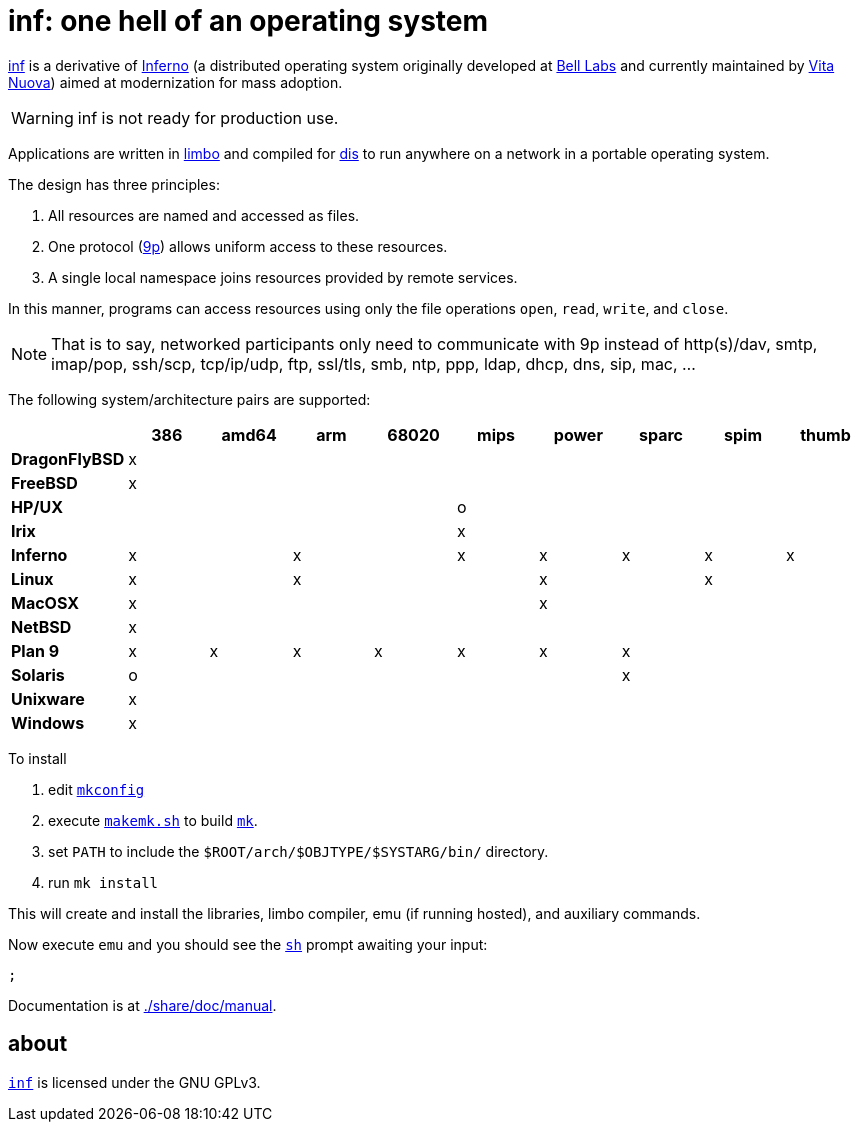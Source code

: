 = {name}: one hell of an operating system
:docpath: ./share/doc/manual
:name: inf

link:{docpath}/intro.adoc[{name}] is a derivative of http://www.inferno-os.info/inferno/[Inferno] (a distributed operating system originally developed at http://www.bell-labs.com/[Bell Labs] and currently maintained by http://www.vitanuova.com/[Vita Nuova]) aimed at modernization for mass adoption.

WARNING: {name} is not ready for production use.

Applications are written in link:{docpath}/limbo.adoc[limbo] and compiled for link:{docpath}/dis.adoc[dis] to run anywhere on a network in a portable operating system.

The design has three principles:

 .  All resources are named and accessed as files.
 .  One protocol (link:{docpath}/9p.adoc[9p]) allows uniform access to these resources.
 .  A single local namespace joins resources provided by remote services.

In this manner, programs can access resources using only the file operations `open`, `read`, `write`, and `close`.

NOTE: That is to say, networked participants only need to communicate with 9p instead of http(s)/dav, smtp, imap/pop, ssh/scp, tcp/ip/udp, ftp, ssl/tls, smb, ntp, ppp, ldap, dhcp, dns, sip, mac, ...


The following system/architecture pairs are supported:

[cols="s,9*^"]
|===
|             | 386 |amd64| arm |68020| mips|power|sparc| spim|thumb

|DragonFlyBSD |  x  |     |     |     |     |     |     |     |
|FreeBSD      |  x  |     |     |     |     |     |     |     |
|HP/UX        |     |     |     |     |  o  |     |     |     |
|Irix         |     |     |     |     |  x  |     |     |     |
|Inferno      |  x  |     |  x  |     |  x  |  x  |  x  |  x  |  x
|Linux        |  x  |     |  x  |     |     |  x  |     |  x  |
|MacOSX       |  x  |     |     |     |     |  x  |     |     |
|NetBSD       |  x  |     |     |     |     |     |     |     |
|Plan 9       |  x  |  x  |  x  |  x  |  x  |  x  |  x  |     |
|Solaris      |  o  |     |     |     |     |     |  x  |     |
|Unixware     |  x  |     |     |     |     |     |     |     |
|Windows      |  x  |     |     |     |     |     |     |     |
|===

//Dependencies:

//32bit: gcc, x11, x

To install

 . edit link:mkconfig[`mkconfig`]
 . execute link:makemk.sh[`makemk.sh`] to build link:{docpath}/mk.adoc[`mk`].
 . set `PATH` to include the `$ROOT/arch/$OBJTYPE/$SYSTARG/bin/` directory.
 . run `mk install`

This will create and install the libraries, limbo compiler, emu (if running hosted), and auxiliary commands.

Now execute `emu` and you should see the link:{docpath}/sh.adoc[`sh`] prompt awaiting your input:

    ;

Documentation is at link:{docpath}[].

== about

https://github.com/brytonhall/inf[`{name}`] is licensed under the GNU GPLv3.

